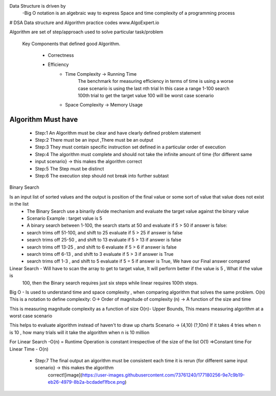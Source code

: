 Data Structure is driven by
  -Big O notation is an algebraic way to express Space and time complexity of a programming process
  

# DSA
Data structure and Algorithm  practice codes
www.AlgoExpert.io


Algorithm are set of step/approach used to solve particular task/problem

  Key Components that defined good Algorithm.

    - Correctness
    - Efficiency
         - Time Complexity -> Running Time
             The benchmark for measuring efficiency in terms of time is using a worse case scenario is using the last nth trial 
             In this case a range 1-100 search 100th trial to get the target value 100 will be worst case scenario
         - Space Complexity -> Memory Usage

Algorithm Must have
------------------

	- Step:1 An Algorithm must be clear and  have clearly defined problem statement
	
	- Step:2 There must be an input ,There must be an output 
	
	- Step:3 They must contain specific instruction set defined in a particular order of execution
	
	- Step:4 The algorithm must complete and should not take the infinite amount of time {for different same 
	- input scenario} -> this makes the algorithm correct
	
	- Step:5 The Step must be distinct
	
	- Step:6 The execution step should not break into further subtast
	
	
Binary Search

Is an input list of sorted values and the output is position of the final value or some sort of value that value does not exist in the list
	- The Binary Search use a binarily divide mechanism and evaluate the target value against the binary value
	- Scenario Example : target value is 5
	-          A binary search between 1-100, the search starts at 50 and evaluate if 5 > 50 if answer is false:
	-          search trims off 51-100, and shift to 25 evaluate if 5 > 25 if answer is false
	-          search trims off 25-50 , and shift to 13 evaluate if 5 > 13 if answer is false
	-          search trims off 13-25 , and shift to 6 evaluate if 5 > 6 if answer is false
	-          search trims off 6-13 ,  and shift to 3 evaluate if 5 > 3 if answer is True
	-          search trims off 1-3 ,  and shift to 5 evaluate if 5 = 5 if answer is True, We have our Final answer compared 

Linear Search - Will have to scan the array to get to target value, It will perform better if the value is 5 , What if the value is
                100, then the Binary search requires just six steps while linear requires 100th steps.


Big O - Is used to understand time and space complexity , when comparing algorithm that solves the same problem.
O(n) This is a notation to define complexity: O-> Order of magnitude of complexity  (n) -> A function of the size and time

This is measuring magnitude complexity as a function of size
O(n)- Upper Bounds, This means measuring algorithm at a worst case scenario

This helps to evaluate algorithm instead of haven't to draw up charts 
Scenario -> (4,10)  (?,10m) If it takes 4 tries when n is 10 , how many trials will it take the algorithm when n is 10 million

For Linear Search -O(n) = Runtime Operation is constant irrespective of the size of the list O(1) =>Constant time
For  Linear Time - O(n)



  
  - Step:7 The final output an algorithm must be consistent each time it is rerun {for different same input scenario} -> this makes the algorithm 
     correct![image](https://user-images.githubusercontent.com/73761240/177180256-9e7c9b19-eb26-4979-8b2a-bcdadef1fbce.png)
